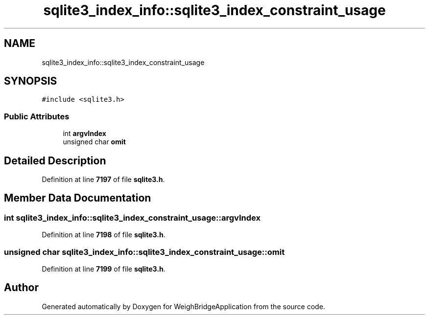 .TH "sqlite3_index_info::sqlite3_index_constraint_usage" 3 "Tue Mar 7 2023" "Version 0.0.1" "WeighBridgeApplication" \" -*- nroff -*-
.ad l
.nh
.SH NAME
sqlite3_index_info::sqlite3_index_constraint_usage
.SH SYNOPSIS
.br
.PP
.PP
\fC#include <sqlite3\&.h>\fP
.SS "Public Attributes"

.in +1c
.ti -1c
.RI "int \fBargvIndex\fP"
.br
.ti -1c
.RI "unsigned char \fBomit\fP"
.br
.in -1c
.SH "Detailed Description"
.PP 
Definition at line \fB7197\fP of file \fBsqlite3\&.h\fP\&.
.SH "Member Data Documentation"
.PP 
.SS "int sqlite3_index_info::sqlite3_index_constraint_usage::argvIndex"

.PP
Definition at line \fB7198\fP of file \fBsqlite3\&.h\fP\&.
.SS "unsigned char sqlite3_index_info::sqlite3_index_constraint_usage::omit"

.PP
Definition at line \fB7199\fP of file \fBsqlite3\&.h\fP\&.

.SH "Author"
.PP 
Generated automatically by Doxygen for WeighBridgeApplication from the source code\&.
